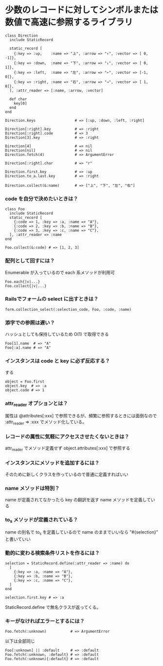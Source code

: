 #+OPTIONS: toc:nil num:nil author:nil creator:nil \n:nil |:t
#+OPTIONS: @:t ::t ^:t -:t f:t *:t <:t

* 少数のレコードに対してシンボルまたは数値で高速に参照するライブラリ

: class Direction
:   include StaticRecord
: 
:   static_record [
:     {:key => :up,    :name => "上", :arrow => "↑", :vector => [ 0, -1]},
:     {:key => :down,  :name => "下", :arrow => "↓", :vector => [ 0,  1]},
:     {:key => :left,  :name => "左", :arrow => "←", :vector => [-1,  0]},
:     {:key => :right, :name => "右", :arrow => "→", :vector => [ 1,  0]},
:   ], :attr_reader => [:name, :arrow, :vector]
: 
:   def char
:     key[0]
:   end
: end
: 
: Direction.keys                  # => [:up, :down, :left, :right]
: 
: Direction[:right].key           # => :right
: Direction[:right].code          # => 3
: Direction[3].key                # => :right
: 
: Direction[4]                    # => nil
: Direction[nil]                  # => nil
: Direction.fetch(4)              # => ArgumentError
: 
: Direction[:right].char          # => "r"
: 
: Direction.first.key             # => :up
: Direction.to_a.last.key         # => :right
: 
: Direction.collect(&:name)       # => ["上", "下", "左", "右"]

*** code を自分で決めたいときは？

  : class Foo
  :   include StaticRecord
  :   static_record [
  :     {:code => 1, :key => :a, :name => "A"},
  :     {:code => 2, :key => :b, :name => "B"},
  :     {:code => 3, :key => :c, :name => "C"},
  :   ], :attr_reader => :name
  : end
  : 
  : Foo.collect(&:code) # => [1, 2, 3]

*** 配列として回すには？

Enumerable が入っているので each 系メソッドが利用可

  : Foo.each{|v|...}
  : Foo.collect{|v|...}

*** Railsでフォームの select に出すときは？

  : form.collection_select(:selection_code, Foo, :code, :name)

*** 添字での参照は遅い？

    ハッシュとしても保持しているため O(1) で取得できる

  : Foo[1].name  # => "A"
  : Foo[:a].name # => "A"

*** インスタンスは code と key に必ず反応する？

    する

  : object = Foo.first
  : object.key  # => :a
  : object.code # => 1

*** attr_reader オプションとは？

    属性は @attributes[:xxx] で参照できるが、頻繁に参照するときには面倒なので :attr_reader => :xxx でメソッド化している。

*** レコードの属性に気軽にアクセスさせたくないときは？

  attr_reader でメソッド定義せず object.attributes[:xxx] で参照する

*** インスタンスにメソッドを追加するには？

    そのために新しくクラスを作っているので普通に定義すればいい

*** name メソッドは特別？

    name が定義されてなかったら key の翻訳を返す name メソッドを定義している

*** to_s メソッドが定義されている？

    name の別名で to_s を定義しているので name のままでいいなら "#{selection}" と書いていい

*** 動的に変わる検索条件リストを作るには？

  : selection = StaticRecord.define(:attr_reader => :name) do
  :   [
  :     {:key => :a, :name => "A"},
  :     {:key => :b, :name => "B"},
  :     {:key => :c, :name => "C"},
  :   ]
  : end
  : 
  : selection.first.key # => :a

    StaticRecord.define で無名クラスが返ってくる。

*** キーがなければエラーとするには？

  : Foo.fetch(:unknown)           # => ArgumentError

    以下は全部同じ

  : Foo[:unknown] || :default     # => :default
  : Foo.fetch(:unknown, :default} # => :default
  : Foo.fetch(:unknown){:default} # => :default
